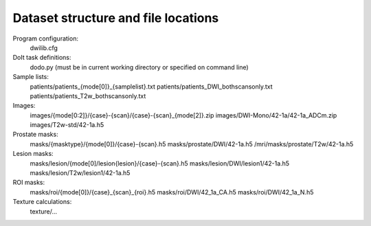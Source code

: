 Dataset structure and file locations
====================================

Program configuration:
    dwilib.cfg

DoIt task definitions:
    dodo.py (must be in current working directory or specified on command line)

Sample lists:
    patients/patients_{mode[0]}_{samplelist}.txt
    patients/patients_DWI_bothscansonly.txt
    patients/patients_T2w_bothscansonly.txt

Images:
    images/{mode[0:2]}/{case}-{scan}/{case}-{scan}_{mode[2]}.zip
    images/DWI-Mono/42-1a/42-1a_ADCm.zip
    images/T2w-std/42-1a.h5

Prostate masks:
    masks/{masktype}/{mode[0]}/{case}-{scan}.h5
    masks/prostate/DWI/42-1a.h5
    /mri/masks/prostate/T2w/42-1a.h5

Lesion masks:
    masks/lesion/{mode[0]/lesion{lesion}/{case}-{scan}.h5
    masks/lesion/DWI/lesion1/42-1a.h5
    masks/lesion/T2w/lesion1/42-1a.h5

ROI masks:
    masks/roi/{mode[0]}/{case}_{scan}_{roi}.h5
    masks/roi/DWI/42_1a_CA.h5
    masks/roi/DWI/42_1a_N.h5

Texture calculations:
    texture/...
